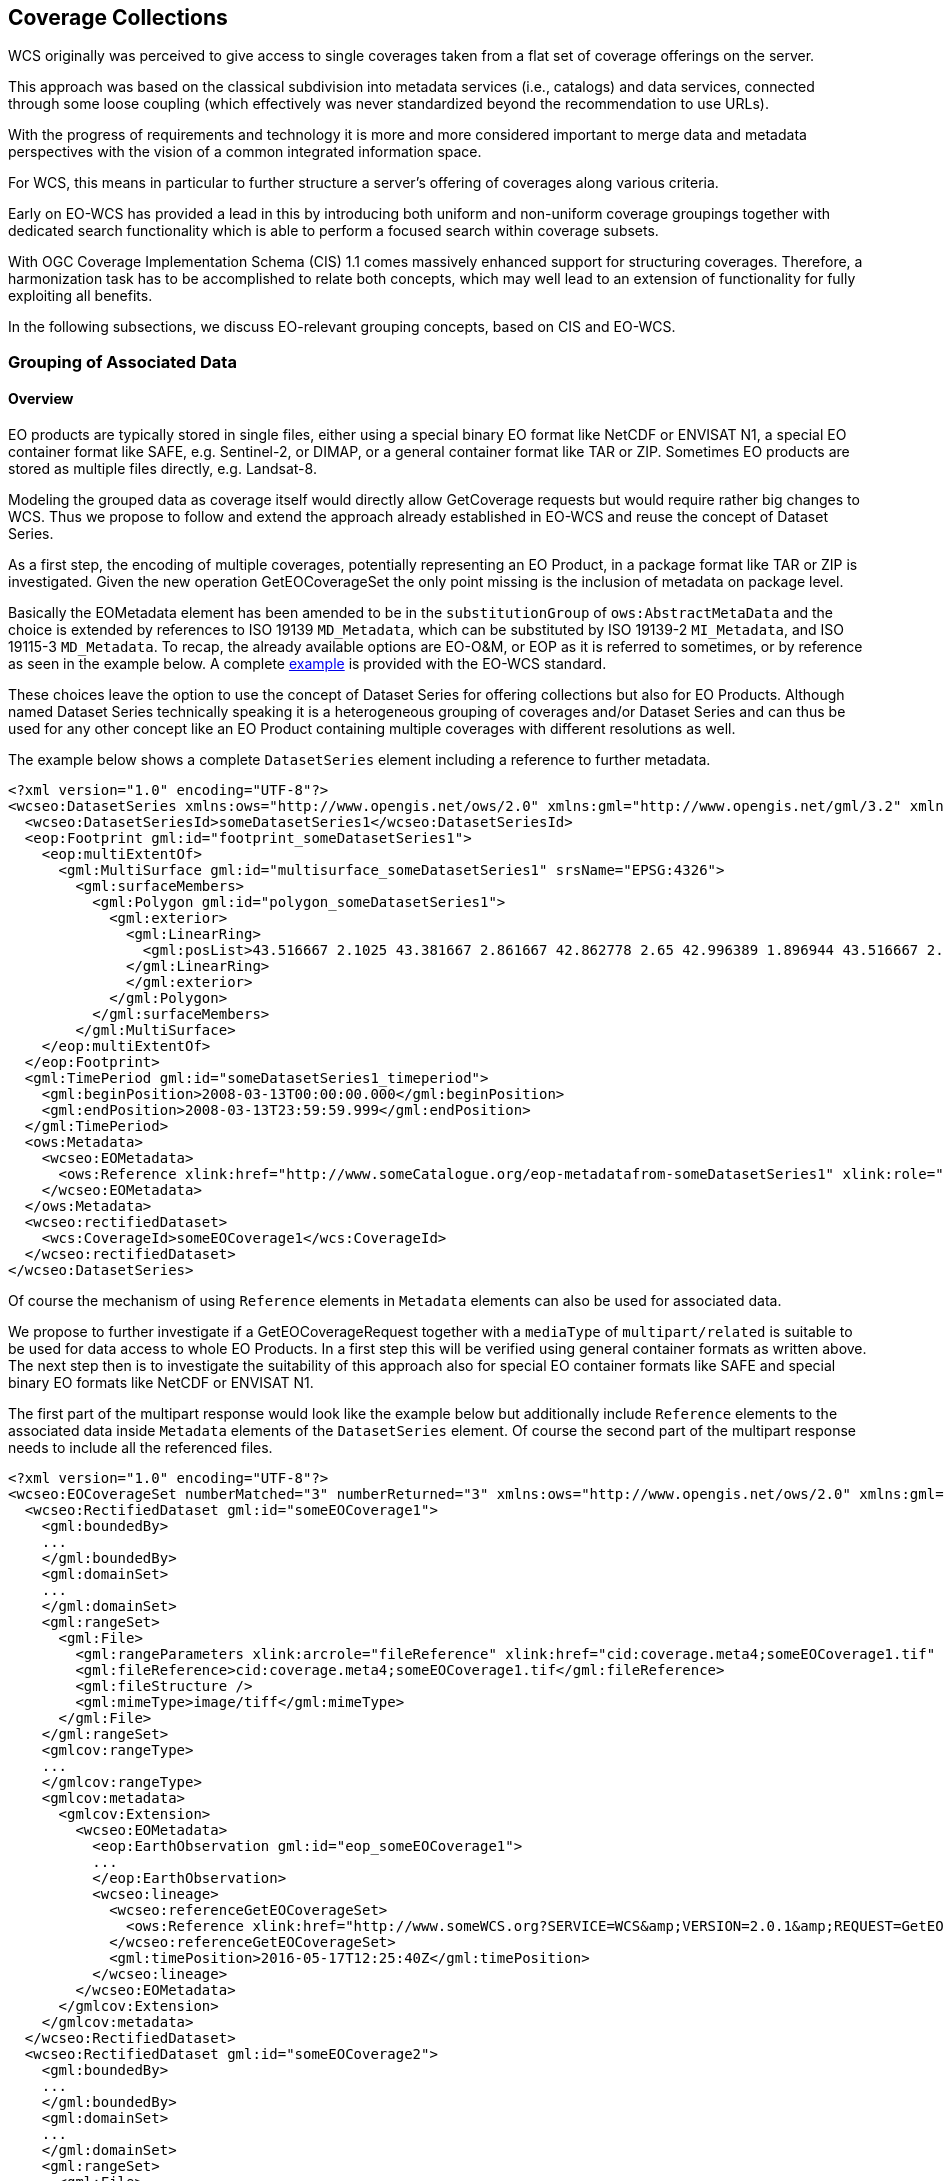 [#coverage-collections,reftext='7']
== Coverage Collections

WCS originally was perceived to give access to single coverages taken from a
flat set of coverage offerings on the server.

This approach was based on the classical subdivision into metadata services
(i.e., catalogs) and data services, connected through some loose coupling
(which effectively was never standardized beyond the recommendation to use
URLs).

With the progress of requirements and technology it is more and more considered
important to merge data and metadata perspectives with the vision of a common
integrated information space.

For WCS, this means in particular to further structure a server's offering of
coverages along various criteria.

Early on EO-WCS has provided a lead in this by introducing both uniform and
non-uniform coverage groupings together with dedicated search functionality
which is able to perform a focused search within coverage subsets.

With OGC Coverage Implementation Schema (CIS) 1.1 comes massively enhanced
support for structuring coverages. Therefore, a harmonization task has to be
accomplished to relate both concepts, which may well lead to an extension of
functionality for fully exploiting all benefits.

In the following subsections, we discuss EO-relevant grouping concepts, based
on CIS and EO-WCS.

[#grouping-of-associated-data,reftext='7.1']
=== Grouping of Associated Data

==== Overview

EO products are typically stored in single files, either using a special binary
EO format like NetCDF or ENVISAT N1, a special EO container format like SAFE,
e.g. Sentinel-2, or DIMAP, or a general container format like TAR or ZIP.
Sometimes EO products are stored as multiple files directly, e.g. Landsat-8.

Modeling the grouped data as coverage itself would directly allow GetCoverage
requests but would require rather big changes to WCS. Thus we propose to follow
and extend the approach already established in EO-WCS and reuse the concept of
Dataset Series.

As a first step, the encoding of multiple coverages, potentially representing
an EO Product, in a package format like TAR or ZIP is investigated. Given the
new operation GetEOCoverageSet the only point missing is the inclusion of
metadata on package level.

Basically the EOMetadata element has been amended to be in the
`substitutionGroup` of `ows:AbstractMetaData` and the choice is extended by
references to ISO 19139 `MD_Metadata`, which can be substituted by ISO 19139-2
`MI_Metadata`, and ISO 19115-3 `MD_Metadata`. To recap, the already available
options are EO-O&M, or EOP as it is referred to sometimes, or by reference as
seen in the example below. A complete
https://github.com/Schpidi/eo-wcs/blob/evo-odas/schema/wcseo/examples/wcseo_responseDescribeEOCoverageSet_minimal.xml[example]
is provided with the EO-WCS standard.

These choices leave the option to use the concept of Dataset Series for
offering collections but also for EO Products. Although named Dataset Series
technically speaking it is a heterogeneous grouping of coverages and/or Dataset
Series and can thus be used for any other concept like an EO Product containing
multiple coverages with different resolutions as well.

The example below shows a complete `DatasetSeries` element including a
reference to further metadata.

[source,xml]
<?xml version="1.0" encoding="UTF-8"?>
<wcseo:DatasetSeries xmlns:ows="http://www.opengis.net/ows/2.0" xmlns:gml="http://www.opengis.net/gml/3.2" xmlns:wcs="http://www.opengis.net/wcs/2.0" xmlns:wcseo="http://www.opengis.net/wcs/wcseo/1.1" xmlns:xlink="http://www.w3.org/1999/xlink" xmlns:xsi="http://www.w3.org/2001/XMLSchemainstance" xsi:schemaLocation="http://www.opengis.net/wcs/wcseo/1.1 http://schemas.opengis.net/wcs/wcseo/1.1/wcsEOAll.xsd">
  <wcseo:DatasetSeriesId>someDatasetSeries1</wcseo:DatasetSeriesId>
  <eop:Footprint gml:id="footprint_someDatasetSeries1">
    <eop:multiExtentOf>
      <gml:MultiSurface gml:id="multisurface_someDatasetSeries1" srsName="EPSG:4326">
        <gml:surfaceMembers>
          <gml:Polygon gml:id="polygon_someDatasetSeries1">
            <gml:exterior>
              <gml:LinearRing>
                <gml:posList>43.516667 2.1025 43.381667 2.861667 42.862778 2.65 42.996389 1.896944 43.516667 2.1025</gml:posList>
              </gml:LinearRing>
              </gml:exterior>
            </gml:Polygon>
          </gml:surfaceMembers>
        </gml:MultiSurface>
    </eop:multiExtentOf>
  </eop:Footprint>
  <gml:TimePeriod gml:id="someDatasetSeries1_timeperiod">
    <gml:beginPosition>2008-03-13T00:00:00.000</gml:beginPosition>
    <gml:endPosition>2008-03-13T23:59:59.999</gml:endPosition>
  </gml:TimePeriod>
  <ows:Metadata>
    <wcseo:EOMetadata>
      <ows:Reference xlink:href="http://www.someCatalogue.org/eop-metadatafrom-someDatasetSeries1" xlink:role="http://standards.iso.org/iso/19115/-3/mdb/1.0" xlink:title="ISO 19115-3 Metadata" />
    </wcseo:EOMetadata>
  </ows:Metadata>
  <wcseo:rectifiedDataset>
    <wcs:CoverageId>someEOCoverage1</wcs:CoverageId>
  </wcseo:rectifiedDataset>
</wcseo:DatasetSeries>

Of course the mechanism of using `Reference` elements in `Metadata` elements
can also be used for associated data.

We propose to further investigate if a GetEOCoverageRequest together with a
`mediaType` of `multipart/related` is suitable to be used for data access to
whole EO Products. In a first step this will be verified using general
container formats as written above. The next step then is to investigate the
suitability of this approach also for special EO container formats like SAFE
and special binary EO formats like NetCDF or ENVISAT N1.

The first part of the multipart response would look like the example below but
additionally include `Reference` elements to the associated data inside
`Metadata` elements of the `DatasetSeries` element. Of course the second part
of the multipart response needs to include all the referenced files.

[source,xml]
<?xml version="1.0" encoding="UTF-8"?>
<wcseo:EOCoverageSet numberMatched="3" numberReturned="3" xmlns:ows="http://www.opengis.net/ows/2.0" xmlns:gml="http://www.opengis.net/gml/3.2" xmlns:gmlcov="http://www.opengis.net/ mlcov/1.0" xmlns:swe="http://www.opengis.net/swe/2.0" xmlns:wcs="http://www.opengis.net/wcs/2.0" xmlns:wcseo="http://www.opengis.net/wcs/wcseo/1.1" xmlns:eop="http://www.opengis.net/eop/2.1" xmlns:om="http://www.opengis.net/om/2.0" xmlns:xlink="http://www.w3.org/1999/xlink" xmlns:xsi="http://www.w3.org/2001/XMLSchema-instance" xsi:schemaLocation="http://www.opengis.net/wcs/wcseo/1.1 http://schemas.opengis.net/wcs/wcseo/1.1/wcsEOAll.xsd">
  <wcseo:RectifiedDataset gml:id="someEOCoverage1">
    <gml:boundedBy>
    ...
    </gml:boundedBy>
    <gml:domainSet>
    ...
    </gml:domainSet>
    <gml:rangeSet>
      <gml:File>
        <gml:rangeParameters xlink:arcrole="fileReference" xlink:href="cid:coverage.meta4;someEOCoverage1.tif" xlink:role="http://www.opengis.net/spec/GMLCOV_geotiff-coverages/1.0/conf/geotiff-coverage" />
        <gml:fileReference>cid:coverage.meta4;someEOCoverage1.tif</gml:fileReference>
        <gml:fileStructure />
        <gml:mimeType>image/tiff</gml:mimeType>
      </gml:File>
    </gml:rangeSet>
    <gmlcov:rangeType>
    ...
    </gmlcov:rangeType>
    <gmlcov:metadata>
      <gmlcov:Extension>
        <wcseo:EOMetadata>
          <eop:EarthObservation gml:id="eop_someEOCoverage1">
          ...
          </eop:EarthObservation>
          <wcseo:lineage>
            <wcseo:referenceGetEOCoverageSet>
              <ows:Reference xlink:href="http://www.someWCS.org?SERVICE=WCS&amp;VERSION=2.0.1&amp;REQUEST=GetEOCoverageSet&amp;EOID=someDatasetSeries1&amp;PACKAGEFORMAT=application/metalink4+xml&amp;MEDIATYPE=multipart/related" />
            </wcseo:referenceGetEOCoverageSet>
            <gml:timePosition>2016-05-17T12:25:40Z</gml:timePosition>
          </wcseo:lineage>
        </wcseo:EOMetadata>
      </gmlcov:Extension>
    </gmlcov:metadata>
  </wcseo:RectifiedDataset>
  <wcseo:RectifiedDataset gml:id="someEOCoverage2">
    <gml:boundedBy>
    ...
    </gml:boundedBy>
    <gml:domainSet>
    ...
    </gml:domainSet>
    <gml:rangeSet>
      <gml:File>
        <gml:rangeParameters xlink:arcrole="fileReference" xlink:href="cid:coverage.meta4;someEOCoverage2.tif" xlink:role="http://www.opengis.net/spec/GMLCOV_geotiff-coverages/1.0/conf/geotiff-coverage" />
        <gml:fileReference>cid:coverage.meta4;someEOCoverage2.tif</gml:fileReference>
        <gml:fileStructure />
        <gml:mimeType>image/tiff</gml:mimeType>
        </gml:File>
    </gml:rangeSet>
    <gmlcov:rangeType>
    ...
    </gmlcov:rangeType>
    <gmlcov:metadata>
      <gmlcov:Extension>
        <wcseo:EOMetadata>
          <eop:EarthObservation gml:id="eop_someEOCoverage2">
          ...
          </eop:EarthObservation>
          <wcseo:lineage>
            <wcseo:referenceGetEOCoverageSet>
              <ows:Reference xlink:href="http://www.someWCS.org?SERVICE=WCS&amp;VERSION=2.0.1&amp;REQUEST=GetEOCoverageSet&amp;EOID=someDatasetSeries1&amp;PACKAGEFORMAT=application/metalink4+xml&amp;MEDIATYPE=multipart/related" />
            </wcseo:referenceGetEOCoverageSet>
            <gml:timePosition>2016-05-17T12:25:40Z</gml:timePosition>
          </wcseo:lineage>
        </wcseo:EOMetadata>
      </gmlcov:Extension>
    </gmlcov:metadata>
  </wcseo:RectifiedDataset>
  <wcseo:DatasetSeries>
    <wcseo:DatasetSeriesId>someDatasetSeries1</wcseo:DatasetSeriesId>
    <eop:Footprint gml:id="footprint_someDatasetSeries1">
    ...
    </eop:Footprint>
    <gml:TimePeriod gml:id="someDatasetSeries1_timeperiod">
    ...
    </gml:TimePeriod>
    <ows:Metadata>
      <wcseo:EOMetadata>
        <ows:Reference xlink:href="http://www.someCatalogue.org/eop-metadatafrom-someDatasetSeries1" xlink:role="http://standards.iso.org/iso/19115/-3/mdb/1.0" xlink:title="ISO 19115-3 Metadata" />
        <wcseo:lineage>
          <wcseo:referenceGetEOCoverageSet>
          <ows:Reference xlink:href="http://www.someWCS.org?SERVICE=WCS&amp;VERSION=2.0.1&amp;REQUEST=GetEOCoverageSet&amp;EOID=someDatasetSeries1&amp;PACKAGEFORMAT=application/metalink4+xml&amp;MEDIATYPE=multipart/related"/>
        </wcseo:referenceGetEOCoverageSet>
        <gml:timePosition>2016-05-17T12:25:40Z</gml:timePosition>
        </wcseo:lineage>
      </wcseo:EOMetadata>
    </ows:Metadata>
    <wcseo:rectifiedDataset>
      <wcs:CoverageId>someEOCoverage1</wcs:CoverageId>
    </wcseo:rectifiedDataset>
    <wcseo:rectifiedDataset>
      <wcs:CoverageId>someEOCoverage2</wcs:CoverageId>
    </wcseo:rectifiedDataset>
  </wcseo:DatasetSeries>
</wcseo:EOCoverageSet>

An additional consideration is to harmonize this proposal with EO-O&M as
adopted by EO-WCS. EO-O&M is designed to define a catalog record for one EO
product including links to various raster or vector features like measurements,
browses, masks, etc.

[#collection-and-product-registration,reftext='6.2']
=== Collection and Product Registration

==== Overview

We propose to include a high level description of a HTTP REST API to
programmatic register collections and products in ODA Systems.

The API needs to specify the request and response structure as well as the
payloads. Both, particularly the payload, depend heavily on the functionality
available in concrete implementations. Thus we propose to evaluate the
suitability to specify collection and product registration including
suitability to specify a minimal set of services an ODA System has to support.

The GeoServer REST API 20 serves as basis for our proposal.

TODO


[#uniform-coverage-grouping,reftext='6.3']
=== Uniform Coverage Grouping

==== Overview

We propose to carefully review to which extent the forthcoming CIS 1.1 is
prepared for this.

The new partitioning functionality of CIS 1.1 requires all partitions to share
the same range type partitions which is exactly what is ask for in this item.
On the other side it requires partitions to not overlap which would require to
use real 3D coverages in order to group 2D EO coverages.

This needs to be further reviewed in order to harmonize with the concepts of
EO-WCS. In any case this might be best suited to be integrated and documented
in the solution to the "General Coverage Grouping" item detailed in section
3.3.1 below.

TODO

